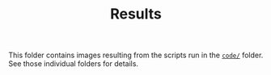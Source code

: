 #+TITLE: Results

This folder contains images resulting from the scripts run in the [[../code/][=code/=]] folder.
See those individual folders for details.

